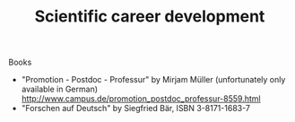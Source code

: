 #+TITLE: Scientific career development

Books
- "Promotion - Postdoc - Professur" by Mirjam Müller (unfortunately
  only available in German)
  http://www.campus.de/promotion_postdoc_professur-8559.html
- "Forschen auf Deutsch" by Siegfried Bär, ISBN 3-8171-1683-7
